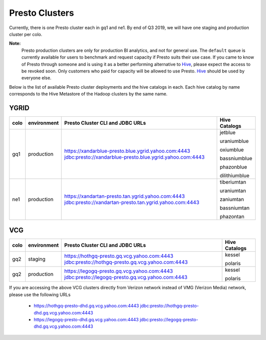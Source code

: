 Presto Clusters
###############

Currently, there is one Presto cluster each in gq1 and ne1. By end of Q3 2019, we will have one staging
and production cluster per colo.

**Note:**
  Presto production clusters are only for production BI analytics, and
  not for general use. The ``default`` queue is currently available for users to
  benchmark and request capacity if Presto suits their use case. If you came to
  know of Presto through someone and is using it as a better performing alternative to
  `Hive <https://git.ouroath.com/pages/hadoop/docs/hive/index.html>`_, please expect the
  access to be revoked soon. Only customers who paid for capacity will be allowed to use Presto.
  `Hive <https://git.ouroath.com/pages/hadoop/docs/hive/index.html>`_ should be used
  by everyone else.

Below is the list of available Presto cluster deployments and the hive catalogs in each.
Each hive catalog by name corresponds to the Hive Metastore of the Hadoop
clusters by the same name.

.. _ygrid_presto_clusters:

YGRID
*****
+------+-------------+-----------------------------------------------------------+---------------+
| colo | environment | Presto Cluster CLI and JDBC URLs                          | Hive Catalogs |
+======+=============+===========================================================+===============+
| gq1  | production  | https://xandarblue-presto.blue.ygrid.yahoo.com:4443       | jetblue       |
|      |             | jdbc:presto://xandarblue-presto.blue.ygrid.yahoo.com:4443 |               |
|      |             |                                                           | uraniumblue   |
|      |             |                                                           |               |
|      |             |                                                           | oxiumblue     |
|      |             |                                                           |               |
|      |             |                                                           | bassniumblue  |
|      |             |                                                           |               |
|      |             |                                                           | phazonblue    |
|      |             |                                                           |               |
|      |             |                                                           | dilithiumblue |
+------+-------------+-----------------------------------------------------------+---------------+
| ne1  | production  | https://xandartan-presto.tan.ygrid.yahoo.com:4443         | tiberiumtan   |
|      |             | jdbc:presto://xandartan-presto.tan.ygrid.yahoo.com:4443   |               |
|      |             |                                                           | uraniumtan    |
|      |             |                                                           |               |
|      |             |                                                           | zaniumtan     |
|      |             |                                                           |               |
|      |             |                                                           | bassniumtan   |
|      |             |                                                           |               |
|      |             |                                                           | phazontan     |
+------+-------------+-----------------------------------------------------------+---------------+

.. _vcg_presto_clusters:

VCG
***
+------+-------------+---------------------------------------------------+---------------+
| colo | environment | Presto Cluster CLI and JDBC URLs                  | Hive Catalogs |
+======+=============+===================================================+===============+
| gq2  | staging     | https://hothgq-presto.gq.vcg.yahoo.com:4443       | kessel        |
|      |             | jdbc:presto://hothgq-presto.gq.vcg.yahoo.com:4443 |               |
|      |             |                                                   | polaris       |
+------+-------------+---------------------------------------------------+---------------+
| gq2  | production  | https://legogq-presto.gq.vcg.yahoo.com:4443       | kessel        |
|      |             | jdbc:presto://legogq-presto.gq.vcg.yahoo.com:4443 |               |
|      |             |                                                   | polaris       |
+------+-------------+---------------------------------------------------+---------------+

If you are accessing the above VCG clusters directly from Verizon network instead of VMG (Verizon Media) network,
please use the following URLs

  - https://hothgq-presto-dhd.gq.vcg.yahoo.com:4443
    jdbc:presto://hothgq-presto-dhd.gq.vcg.yahoo.com:4443
  - https://legogq-presto-dhd.gq.vcg.yahoo.com:4443
    jdbc:presto://legogq-presto-dhd.gq.vcg.yahoo.com:4443